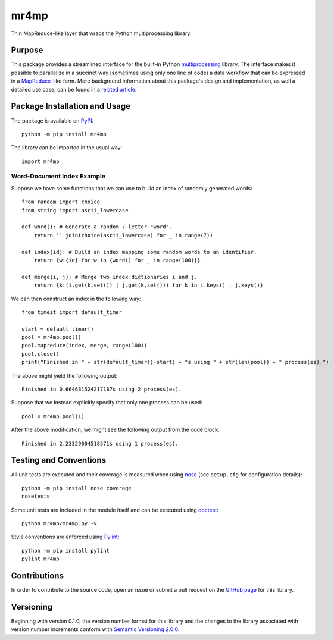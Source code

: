=====
mr4mp
=====

Thin MapReduce-like layer that wraps the Python multiprocessing library.

|pypi| |travis| |coveralls|

.. |pypi| image:: https://badge.fury.io/py/mr4mp.svg
   :target: https://badge.fury.io/py/mr4mp
   :alt: PyPI version and link.

.. |travis| image:: https://travis-ci.com/lapets/mr4mp.svg?branch=main
   :target: https://travis-ci.com/lapets/mr4mp

.. |coveralls| image:: https://coveralls.io/repos/github/lapets/mr4mp/badge.svg?branch=main
   :target: https://coveralls.io/github/lapets/mr4mp?branch=main

Purpose
-------
This package provides a streamlined interface for the built-in Python `multiprocessing <https://docs.python.org/3/library/multiprocessing.html>`_ library. The interface makes it possible to parallelize in a succinct way (sometimes using only one line of code) a data workflow that can be expressed in a `MapReduce <https://en.wikipedia.org/wiki/MapReduce>`_-like form. More background information about this package's design and implementation, as well a detailed use case, can be found in a `related article <https://github.com/python-supply/map-reduce-and-multiprocessing>`_.

Package Installation and Usage
------------------------------
The package is available on `PyPI <https://pypi.org/project/mr4mp/>`_::

    python -m pip install mr4mp

The library can be imported in the usual way::

    import mr4mp

Word-Document Index Example
^^^^^^^^^^^^^^^^^^^^^^^^^^^

Suppose we have some functions that we can use to build an index of randomly generated words::

    from random import choice
    from string import ascii_lowercase

    def word(): # Generate a random 7-letter "word".
        return ''.join(choice(ascii_lowercase) for _ in range(7))
    
    def index(id): # Build an index mapping some random words to an identifier.
        return {w:{id} for w in {word() for _ in range(100)}}
    
    def merge(i, j): # Merge two index dictionaries i and j.
        return {k:(i.get(k,set()) | j.get(k,set())) for k in i.keys() | j.keys()}

We can then construct an index in the following way::

    from timeit import default_timer

    start = default_timer()
    pool = mr4mp.pool()
    pool.mapreduce(index, merge, range(100))
    pool.close()
    print("Finished in " + str(default_timer()-start) + "s using " + str(len(pool)) + " process(es).")

The above might yield the following output::

    Finished in 0.664681524217187s using 2 process(es).

Suppose that we instead explicitly specify that only one process can be used::

    pool = mr4mp.pool(1)

After the above modification, we might see the following output from the code block::

    Finished in 2.23329004518571s using 1 process(es).

Testing and Conventions
-----------------------
All unit tests are executed and their coverage is measured when using `nose <https://nose.readthedocs.io/>`_ (see ``setup.cfg`` for configuration details)::

    python -m pip install nose coverage
    nosetests

Some unit tests are included in the module itself and can be executed using `doctest <https://docs.python.org/3/library/doctest.html>`_::

    python mr4mp/mr4mp.py -v

Style conventions are enforced using `Pylint <https://www.pylint.org/>`_::

    python -m pip install pylint
    pylint mr4mp

Contributions
-------------
In order to contribute to the source code, open an issue or submit a pull request on the `GitHub page <https://github.com/lapets/mr4mp>`_ for this library.

Versioning
----------
Beginning with version 0.1.0, the version number format for this library and the changes to the library associated with version number increments conform with `Semantic Versioning 2.0.0 <https://semver.org/#semantic-versioning-200>`_.
